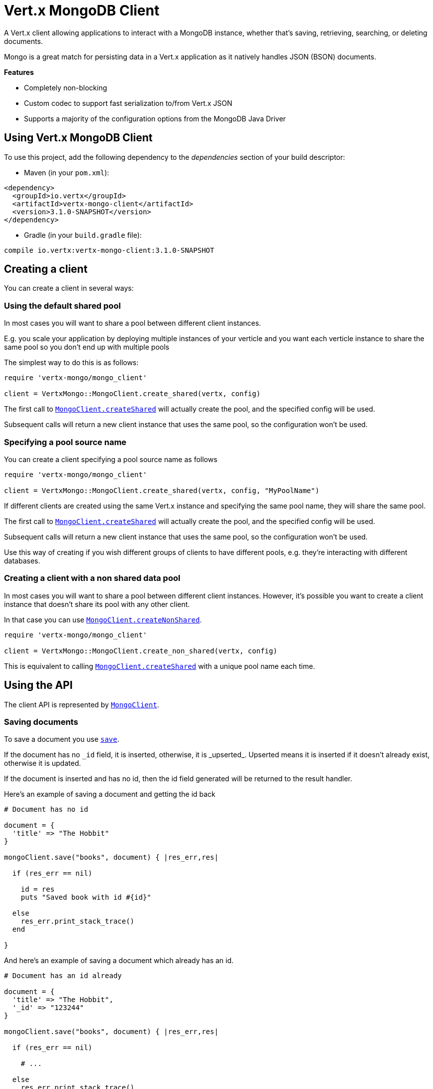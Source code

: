 = Vert.x MongoDB Client

A Vert.x client allowing applications to interact with a MongoDB instance, whether that's
saving, retrieving, searching, or deleting documents.

Mongo is a great match for persisting data in a Vert.x application
as it natively handles JSON (BSON) documents.

*Features*

* Completely non-blocking
* Custom codec to support fast serialization to/from Vert.x JSON
* Supports a majority of the configuration options from the MongoDB Java Driver

== Using Vert.x MongoDB Client

To use this project, add the following dependency to the _dependencies_ section of your build descriptor:

* Maven (in your `pom.xml`):

[source,xml,subs="+attributes"]
----
<dependency>
  <groupId>io.vertx</groupId>
  <artifactId>vertx-mongo-client</artifactId>
  <version>3.1.0-SNAPSHOT</version>
</dependency>
----

* Gradle (in your `build.gradle` file):

[source,groovy,subs="+attributes"]
----
compile io.vertx:vertx-mongo-client:3.1.0-SNAPSHOT
----


== Creating a client

You can create a client in several ways:

=== Using the default shared pool

In most cases you will want to share a pool between different client instances.

E.g. you scale your application by deploying multiple instances of your verticle and you want each verticle instance
to share the same pool so you don't end up with multiple pools

The simplest way to do this is as follows:

[source,java]
----
require 'vertx-mongo/mongo_client'

client = VertxMongo::MongoClient.create_shared(vertx, config)


----

The first call to `link:yardoc/VertxMongo/MongoClient.html#create_shared-class_method[MongoClient.createShared]`
will actually create the pool, and the specified config will be used.

Subsequent calls will return a new client instance that uses the same pool, so the configuration won't be used.

=== Specifying a pool source name

You can create a client specifying a pool source name as follows

[source,java]
----
require 'vertx-mongo/mongo_client'

client = VertxMongo::MongoClient.create_shared(vertx, config, "MyPoolName")


----

If different clients are created using the same Vert.x instance and specifying the same pool name, they will
share the same pool.

The first call to `link:yardoc/VertxMongo/MongoClient.html#create_shared-class_method[MongoClient.createShared]`
will actually create the pool, and the specified config will be used.

Subsequent calls will return a new client instance that uses the same pool, so the configuration won't be used.

Use this way of creating if you wish different groups of clients to have different pools, e.g. they're
interacting with different databases.

=== Creating a client with a non shared data pool

In most cases you will want to share a pool between different client instances.
However, it's possible you want to create a client instance that doesn't share its pool with any other client.

In that case you can use `link:yardoc/VertxMongo/MongoClient.html#create_non_shared-class_method[MongoClient.createNonShared]`.

[source,java]
----
require 'vertx-mongo/mongo_client'

client = VertxMongo::MongoClient.create_non_shared(vertx, config)


----

This is equivalent to calling `link:yardoc/VertxMongo/MongoClient.html#create_shared-class_method[MongoClient.createShared]`
with a unique pool name each time.


== Using the API

The client API is represented by `link:yardoc/VertxMongo/MongoClient.html[MongoClient]`.

=== Saving documents

To save a document you use `link:yardoc/VertxMongo/MongoClient.html#save-instance_method[save]`.

If the document has no `\_id` field, it is inserted, otherwise, it is _upserted_. Upserted means it is inserted
if it doesn't already exist, otherwise it is updated.

If the document is inserted and has no id, then the id field generated will be returned to the result handler.

Here's an example of saving a document and getting the id back

[source,ruby]
----

# Document has no id

document = {
  'title' => "The Hobbit"
}

mongoClient.save("books", document) { |res_err,res|

  if (res_err == nil)

    id = res
    puts "Saved book with id #{id}"

  else
    res_err.print_stack_trace()
  end

}


----

And here's an example of saving a document which already has an id.

[source,ruby]
----

# Document has an id already

document = {
  'title' => "The Hobbit",
  '_id' => "123244"
}

mongoClient.save("books", document) { |res_err,res|

  if (res_err == nil)

    # ...

  else
    res_err.print_stack_trace()
  end

}


----

=== Inserting documents

To insert a document you use `link:yardoc/VertxMongo/MongoClient.html#insert-instance_method[insert]`.

If the document is inserted and has no id, then the id field generated will be returned to the result handler.

[source,ruby]
----

# Document has an id already

document = {
  'title' => "The Hobbit"
}

mongoClient.insert("books", document) { |res_err,res|

  if (res_err == nil)

    id = res
    puts "Inserted book with id #{id}"

  else
    res_err.print_stack_trace()
  end

}


----

If a document is inserted with an id, and a document with that id already eists, the insert will fail:

[source,ruby]
----

# Document has an id already

document = {
  'title' => "The Hobbit",
  '_id' => "123244"
}

mongoClient.insert("books", document) { |res_err,res|

  if (res_err == nil)

    #...

  else

    # Will fail if the book with that id already exists.
  end

}


----

=== Updating documents

To update a documents you use `link:yardoc/VertxMongo/MongoClient.html#update-instance_method[update]`.

This updates one or multiple documents in a collection. The json object that is passed in the `update`
parameter must contain http://docs.mongodb.org/manual/reference/operator/update-field/[Update Operators] and determines
how the object is updated.

The json object specified in the query parameter determines which documents in the collection will be updated.

Here's an example of updating a document in the books collection:

[source,ruby]
----

# Match any documents with title=The Hobbit
query = {
  'title' => "The Hobbit"
}

# Set the author field
update = {
  '$set' => {
    'author' => "J. R. R. Tolkien"
  }
}

mongoClient.update("books", query, update) { |res_err,res|

  if (res_err == nil)

    puts "Book updated !"

  else

    res_err.print_stack_trace()
  end

}


----

To specify if the update should upsert or update multiple documents, use `link:yardoc/VertxMongo/MongoClient.html#update_with_options-instance_method[updateWithOptions]`
and pass in an instance of `link:../dataobjects.html#UpdateOptions[UpdateOptions]`.

This has the following fields:

`multi`:: set to true to update multiple documents
`upsert`:: set to true to insert the document if the query doesn't match
`writeConcern`:: the write concern for this operation

[source,ruby]
----

# Match any documents with title=The Hobbit
query = {
  'title' => "The Hobbit"
}

# Set the author field
update = {
  '$set' => {
    'author' => "J. R. R. Tolkien"
  }
}

options = {
  'multi' => true
}

mongoClient.update_with_options("books", query, update, options) { |res_err,res|

  if (res_err == nil)

    puts "Book updated !"

  else

    res_err.print_stack_trace()
  end

}


----

=== Replacing documents

To replace documents you use `link:yardoc/VertxMongo/MongoClient.html#replace-instance_method[replace]`.

This is similar to the update operation, however it does not take any update operators like `update`.
Instead it replaces the entire document with the one provided.

Here's an example of replacing a document in the books collection

[source,ruby]
----

query = {
  'title' => "The Hobbit"
}

replace = {
  'title' => "The Lord of the Rings",
  'author' => "J. R. R. Tolkien"
}

mongoClient.replace("books", query, replace) { |res_err,res|

  if (res_err == nil)

    puts "Book replaced !"

  else

    res_err.print_stack_trace()

  end

}


----

=== Finding documents

To find documents you use `link:yardoc/VertxMongo/MongoClient.html#find-instance_method[find]`.

The `query` parameter is used to match the documents in the collection.

Here's a simple example with an empty query that will match all books:

[source,ruby]
----
require 'json'

# empty query = match any
query = {
}

mongoClient.find("books", query) { |res_err,res|

  if (res_err == nil)

    res.each do |json|

      puts JSON.generate(json)

    end

  else

    res_err.print_stack_trace()

  end

}


----

Here's another example that will match all books by Tolkien:

[source,ruby]
----
require 'json'

# will match all Tolkien books
query = {
  'author' => "J. R. R. Tolkien"
}

mongoClient.find("books", query) { |res_err,res|

  if (res_err == nil)

    res.each do |json|

      puts JSON.generate(json)

    end

  else

    res_err.print_stack_trace()

  end

}


----

The matching documents are returned as a list of json objects in the result handler.

To specify things like what fields to return, how many results to return, etc use `link:yardoc/VertxMongo/MongoClient.html#find_with_options-instance_method[findWithOptions]`
and pass in the an instance of `link:../dataobjects.html#FindOptions[FindOptions]`.

This has the following fields:

`fields`:: The fields to return in the results. Defaults to `null`, meaning all fields will be returned
`sort`:: The fields to sort by. Defaults to `null`.
`limit`:: The limit of the number of results to return. Default to `-1`, meaning all results will be returned.
`skip`:: The number of documents to skip before returning the results. Defaults to `0`.

=== Finding a single document

To find a single document you use `link:yardoc/VertxMongo/MongoClient.html#find_one-instance_method[findOne]`.

This works just like `link:yardoc/VertxMongo/MongoClient.html#find-instance_method[find]` but it returns just the first matching document.

=== Removing documents

To remove documents use `link:yardoc/VertxMongo/MongoClient.html#remove-instance_method[remove]`.

The `query` parameter is used to match the documents in the collection to determine which ones to remove.

Here's an example of removing all Tolkien books:

[source,ruby]
----

query = {
  'author' => "J. R. R. Tolkien"
}

mongoClient.remove("books", query) { |res_err,res|

  if (res_err == nil)

    puts "Never much liked Tolkien stuff!"

  else

    res_err.print_stack_trace()

  end
}


----

=== Removing a single document

To remove a single document you use `link:yardoc/VertxMongo/MongoClient.html#remove_one-instance_method[removeOne]`.

This works just like `link:yardoc/VertxMongo/MongoClient.html#remove-instance_method[remove]` but it removes just the first matching document.

=== Counting documents

To count documents use `link:yardoc/VertxMongo/MongoClient.html#count-instance_method[count]`.

Here's an example that counts the number of Tolkien books. The number is passed to the result handler.

[source,ruby]
----

query = {
  'author' => "J. R. R. Tolkien"
}

mongoClient.count("books", query) { |res_err,res|

  if (res_err == nil)

    num = res

  else

    res_err.print_stack_trace()

  end
}


----

=== Managing MongoDB collections

All MongoDB documents are stored in collections.

To get a list of all collections you can use `link:yardoc/VertxMongo/MongoClient.html#get_collections-instance_method[getCollections]`

[source,ruby]
----

mongoClient.get_collections() { |res_err,res|

  if (res_err == nil)

    collections = res

  else

    res_err.print_stack_trace()

  end
}


----

To create a new collection you can use `link:yardoc/VertxMongo/MongoClient.html#create_collection-instance_method[createCollection]`

[source,ruby]
----

mongoClient.create_collection("mynewcollectionr") { |res_err,res|

  if (res_err == nil)

    # Created ok!

  else

    res_err.print_stack_trace()

  end
}


----

To drop a collection you can use `link:yardoc/VertxMongo/MongoClient.html#drop_collection-instance_method[dropCollection]`

NOTE: Dropping a collection will delete all documents within it!

[source,ruby]
----

mongoClient.drop_collection("mynewcollectionr") { |res_err,res|

  if (res_err == nil)

    # Dropped ok!

  else

    res_err.print_stack_trace()

  end
}


----


=== Running other MongoDB commands

You can run arbitrary MongoDB commands with `link:yardoc/VertxMongo/MongoClient.html#run_command-instance_method[runCommand]`.

Commands can be used to run more advanced mongoDB features, such as using MapReduce.
For more information see the mongo docs for supported http://docs.mongodb.org/manual/reference/command[Commands].

Here's an example of running an aggregate command. Note that the command name must be specified as a parameter
and also be contained in the JSON that represents the command. This is because JSON is not ordered but BSON is
ordered and MongoDB expects the first BSON entry to be the name of the command. In order for us to know which
of the entries in the JSON is the command name it must be specified as a parameter.

[source,ruby]
----

command = {
  'aggregate' => "collection_name",
  'pipeline' => [
  ]
}

mongoClient.run_command("aggregate", command) { |res_err,res|
  if (res_err == nil)
    resArr = res['result']
    # etc
  else
    res_err.print_stack_trace()
  end
}


----

=== MongoDB Extended JSON support

For now, only date, oid and binary types are supported (cf http://docs.mongodb.org/manual/reference/mongodb-extended-json )

Here's an example of inserting a document with a date field

[source,ruby]
----

document = {
  'title' => "The Hobbit",
  'publicationDate' => {
    '$date' => "1937-09-21T00:00:00+00:00"
  }
}

mongoService.save("publishedBooks", document) { |res_err,res|

  if (res_err == nil)

    id = res

    mongoService.find_one("publishedBooks", {
      '_id' => id
    }, nil) { |res2_err,res2|
      if (res2_err == nil)

        puts "To retrieve ISO-8601 date : #{res2['publicationDate']['$date']}"

      else
        res2_err.print_stack_trace()
      end
    }

  else
    res_err.print_stack_trace()
  end

}


----

Here's an example (in Java) of inserting a document with a binary field and reading it back

[source,ruby]
----
byte[] binaryObject = new byte[40];

JsonObject document = new JsonObject()
        .put("name", "Alan Turing")
        .put("binaryStuff", new JsonObject().put("$binary", binaryObject));

mongoService.save("smartPeople", document, res -> {

  if (res.succeeded()) {

    String id = res.result();

    mongoService.findOne("smartPeople", new JsonObject().put("_id", id), null, res2 -> {
      if(res2.succeeded()) {

        byte[] reconstitutedBinaryObject = res2.result().getJsonObject("binaryStuff").getBinary("$binary");
        //This could now be de-serialized into an object in real life
      } else {
        res2.cause().printStackTrace();
      }
    });

  } else {
    res.cause().printStackTrace();
  }

});
----

Here's an example of inserting a base 64 encoded string, typing it as binary a binary field, and reading it back

[source,ruby]
----

#This could be a the byte contents of a pdf file, etc converted to base 64
base64EncodedString = "a2FpbHVhIGlzIHRoZSAjMSBiZWFjaCBpbiB0aGUgd29ybGQ="

document = {
  'name' => "Alan Turing",
  'binaryStuff' => {
    '$binary' => base64EncodedString
  }
}

mongoService.save("smartPeople", document) { |res_err,res|

  if (res_err == nil)

    id = res

    mongoService.find_one("smartPeople", {
      '_id' => id
    }, nil) { |res2_err,res2|
      if (res2_err == nil)

        reconstitutedBase64EncodedString = res2['binaryStuff']['$binary']
        #This could now converted back to bytes from the base 64 string
      else
        res2_err.print_stack_trace()
      end
    }

  else
    res_err.print_stack_trace()
  end

}


----
Here's an example of inserting an object ID and reading it back

[source,ruby]
----

individualId = Java::OrgBsonTypes::ObjectId.new().to_hex_string()

document = {
  'name' => "Stephen Hawking",
  'individualId' => {
    '$oid' => individualId
  }
}

mongoService.save("smartPeople", document) { |res_err,res|

  if (res_err == nil)

    id = res

    mongoService.find_one("smartPeople", {
      '_id' => id
    }, nil) { |res2_err,res2|
      if (res2_err == nil)
        reconstitutedIndividualId = res2['individualId']['$oid']
      else
        res2_err.print_stack_trace()
      end
    }

  else
    res_err.print_stack_trace()
  end

}


----

== Configuring the client

The client is configured with a json object.

The following configuration is supported by the mongo client:


`db_name`:: Name of the database in the mongoDB instance to use. Defaults to `default_db`
`useObjectId`:: Toggle this option to support persisting and retrieving ObjectId's as strings. If `true', hex-strings will
be saved as native Mongodb ObjectId types in the document collection. This will allow the sorting of documents based on creation
time. You can also derive the creation time from the hex-string using ObjectId::getDate(). Set to `false' for other types of your choosing.
If set to false, or left to default, hex strings will be generated as the document _id if the _id is omitted from the document.
Defaults to `false`.

The mongo client tries to support most options that are allowed by the driver. There are two ways to configure mongo
for use by the driver, either by a connection string or by separate configuration options.

NOTE: If the connection string is used the mongo client will ignore any driver configuration options.

`connection_string`:: The connection string the driver uses to create the client. E.g. `mongodb://localhost:27017`.
For more information on the format of the connection string please consult the driver documentation.

*Specific driver configuration options*

----
{
  // Single Cluster Settings
  "host" : "17.0.0.1", // string
  "port" : 27017,      // int

  // Multiple Cluster Settings
  "hosts" : [
    {
      "host" : "cluster1", // string
      "port" : 27000       // int
    },
    {
      "host" : "cluster2", // string
      "port" : 28000       // int
    },
    ...
  ],
  "replicaSet" :  "foo"    // string

  // Connection Pool Settings
  "maxPoolSize" : 50,                // int
  "minPoolSize" : 25,                // int
  "maxIdleTimeMS" : 300000,          // long
  "maxLifeTimeMS" : 3600000,         // long
  "waitQueueMultiple"  : 10,         // int
  "waitQueueTimeoutMS" : 10000,      // long
  "maintenanceFrequencyMS" : 2000,   // long
  "maintenanceInitialDelayMS" : 500, // long

  // Credentials / Auth
  "username"   : "john",     // string
  "password"   : "passw0rd", // string
  "authSource" : "some.db"   // string
  // Auth mechanism
  "authMechanism"     : "GSSAPI",        // string
  "gssapiServiceName" : "myservicename", // string

  // Socket Settings
  "connectTimeoutMS" : 300000, // int
  "socketTimeoutMS"  : 100000, // int
  "sendBufferSize"    : 8192,  // int
  "receiveBufferSize" : 8192,  // int
  "keepAlive" : true           // boolean

  // Heartbeat socket settings
  "heartbeat.socket" : {
  "connectTimeoutMS" : 300000, // int
  "socketTimeoutMS"  : 100000, // int
  "sendBufferSize"    : 8192,  // int
  "receiveBufferSize" : 8192,  // int
  "keepAlive" : true           // boolean
  }

  // Server Settings
  "heartbeatFrequencyMS" :    1000 // long
  "minHeartbeatFrequencyMS" : 500 // long
}
----

*Driver option descriptions*

`host`:: The host the mongoDB instance is running. Defaults to `127.0.0.1`. This is ignored if `hosts` is specified
`port`:: The port the mongoDB instance is listening on. Defaults to `27017`. This is ignored if `hosts` is specified
`hosts`:: An array representing the hosts and ports to support a mongoDB cluster (sharding / replication)
`host`:: A host in the cluster
`port`:: The port a host in the cluster is listening on
`replicaSet`:: The name of the replica set, if the mongoDB instance is a member of a replica set
`maxPoolSize`:: The maximum number of connections in the connection pool. The default value is `100`
`minPoolSize`:: The minimum number of connections in the connection pool. The default value is `0`
`maxIdleTimeMS`:: The maximum idle time of a pooled connection. The default value is `0` which means there is no limit
`maxLifeTimeMS`:: The maximum time a pooled connection can live for. The default value is `0` which means there is no limit
`waitQueueMultiple`:: The maximum number of waiters for a connection to become available from the pool. Default value is `500`
`waitQueueTimeoutMS`:: The maximum time that a thread may wait for a connection to become available. Default value is `120000` (2 minutes)
`maintenanceFrequencyMS`:: The time period between runs of the maintenance job. Default is `0`.
`maintenanceInitialDelayMS`:: The period of time to wait before running the first maintenance job on the connection pool. Default is `0`.
`username`:: The username to authenticate. Default is `null` (meaning no authentication required)
`password`:: The password to use to authenticate.
`authSource`:: The database name associated with the user's credentials. Default value is `admin`
`authMechanism`:: The authentication mechanism to use. See [Authentication](http://docs.mongodb.org/manual/core/authentication/) for more details.
`gssapiServiceName`:: The Kerberos service name if `GSSAPI` is specified as the `authMechanism`.
`connectTimeoutMS`:: The time in milliseconds to attempt a connection before timing out. Default is `10000` (10 seconds)
`socketTimeoutMS`:: The time in milliseconds to attempt a send or receive on a socket before the attempt times out. Default is `0` meaning there is no timeout
`sendBufferSize`:: Sets the send buffer size (SO_SNDBUF) for the socket. Default is `0`, meaning it will use the OS default for this option.
`receiveBufferSize`:: Sets the receive buffer size (SO_RCVBUF) for the socket. Default is `0`, meaning it will use the OS default for this option.
`keepAlive`:: Sets the keep alive (SO_KEEPALIVE) for the socket. Default is `false`
`heartbeat.socket`:: Configures the socket settings for the cluster monitor of the MongoDB java driver.
`heartbeatFrequencyMS`:: The frequency that the cluster monitor attempts to reach each server. Default is `5000` (5 seconds)
`minHeartbeatFrequencyMS`:: The minimum heartbeat frequency. The default value is `1000` (1 second)

NOTE: Most of the default values listed above use the default values of the MongoDB Java Driver.
Please consult the driver documentation for up to date information.